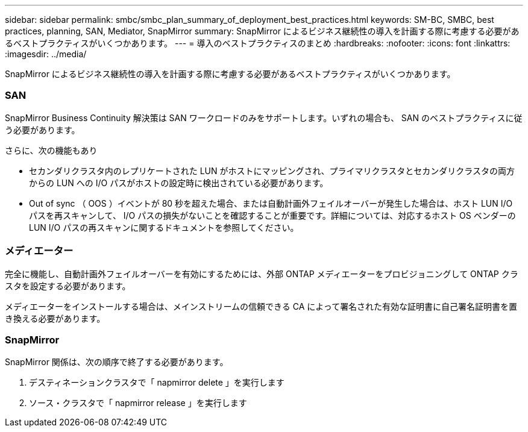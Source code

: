 ---
sidebar: sidebar 
permalink: smbc/smbc_plan_summary_of_deployment_best_practices.html 
keywords: SM-BC, SMBC, best practices, planning, SAN, Mediator, SnapMirror 
summary: SnapMirror によるビジネス継続性の導入を計画する際に考慮する必要があるベストプラクティスがいくつかあります。 
---
= 導入のベストプラクティスのまとめ
:hardbreaks:
:nofooter: 
:icons: font
:linkattrs: 
:imagesdir: ../media/


[role="lead"]
SnapMirror によるビジネス継続性の導入を計画する際に考慮する必要があるベストプラクティスがいくつかあります。



=== SAN

SnapMirror Business Continuity 解決策は SAN ワークロードのみをサポートします。いずれの場合も、 SAN のベストプラクティスに従う必要があります。

さらに、次の機能もあり

* セカンダリクラスタ内のレプリケートされた LUN がホストにマッピングされ、プライマリクラスタとセカンダリクラスタの両方からの LUN への I/O パスがホストの設定時に検出されている必要があります。
* Out of sync （ OOS ）イベントが 80 秒を超えた場合、または自動計画外フェイルオーバーが発生した場合は、ホスト LUN I/O パスを再スキャンして、 I/O パスの損失がないことを確認することが重要です。詳細については、対応するホスト OS ベンダーの LUN I/O パスの再スキャンに関するドキュメントを参照してください。




=== メディエーター

完全に機能し、自動計画外フェイルオーバーを有効にするためには、外部 ONTAP メディエーターをプロビジョニングして ONTAP クラスタを設定する必要があります。

メディエーターをインストールする場合は、メインストリームの信頼できる CA によって署名された有効な証明書に自己署名証明書を置き換える必要があります。



=== SnapMirror

SnapMirror 関係は、次の順序で終了する必要があります。

. デスティネーションクラスタで「 napmirror delete 」を実行します
. ソース・クラスタで「 napmirror release 」を実行します

